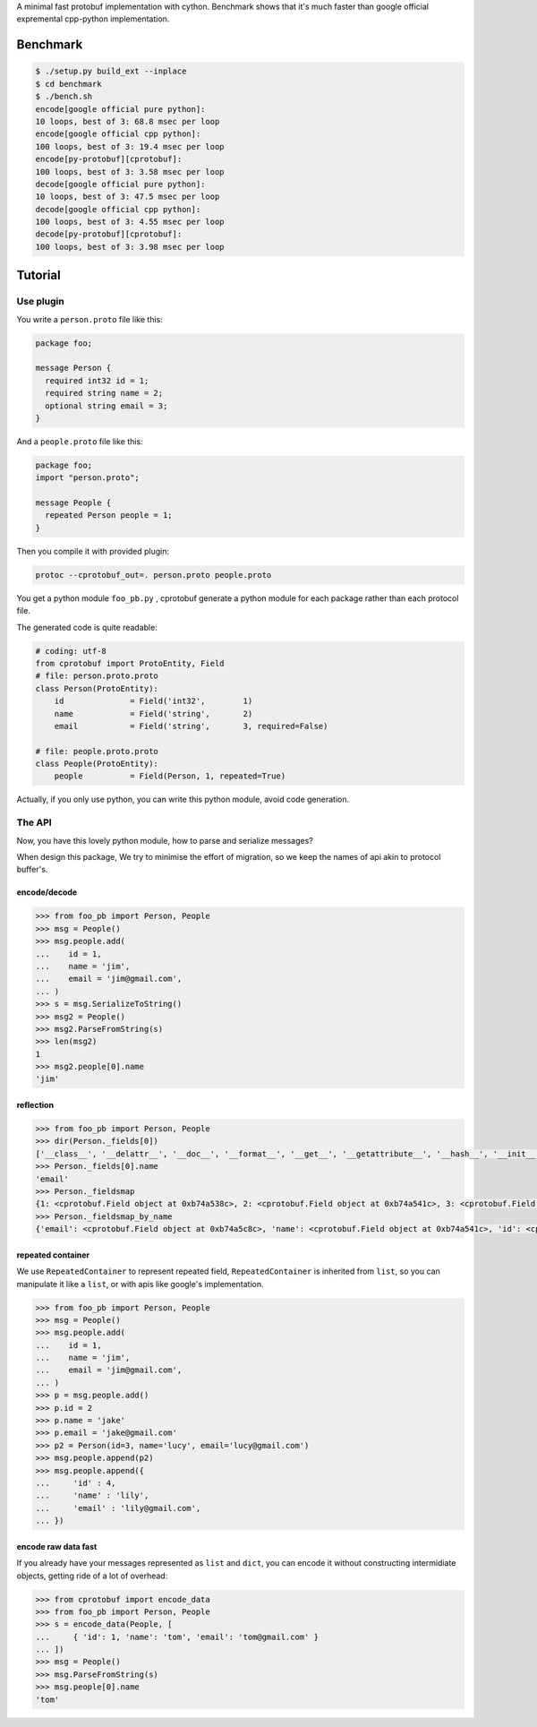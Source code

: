 A minimal fast protobuf implementation with cython.
Benchmark shows that it's much faster than google official expremental cpp-python implementation.

Benchmark
=========

.. code-block:: bash

  $ ./setup.py build_ext --inplace
  $ cd benchmark
  $ ./bench.sh
  encode[google official pure python]:
  10 loops, best of 3: 68.8 msec per loop
  encode[google official cpp python]:
  100 loops, best of 3: 19.4 msec per loop
  encode[py-protobuf][cprotobuf]:
  100 loops, best of 3: 3.58 msec per loop
  decode[google official pure python]:
  10 loops, best of 3: 47.5 msec per loop
  decode[google official cpp python]:
  100 loops, best of 3: 4.55 msec per loop
  decode[py-protobuf][cprotobuf]:
  100 loops, best of 3: 3.98 msec per loop

Tutorial
========


Use plugin
----------

You write a ``person.proto`` file like this:

.. code-block:: protobuf

    package foo;

    message Person {
      required int32 id = 1;
      required string name = 2;
      optional string email = 3;
    }

And a ``people.proto`` file like this:

.. code-block:: protobuf

    package foo;
    import "person.proto";

    message People {
      repeated Person people = 1;
    }

Then you compile it with provided plugin:

.. code-block:: bash

    protoc --cprotobuf_out=. person.proto people.proto

You get a python module ``foo_pb.py`` , cprotobuf generate a python module for each package rather than each protocol file.

The generated code is quite readable:

.. code-block:: python

    # coding: utf-8
    from cprotobuf import ProtoEntity, Field
    # file: person.proto.proto
    class Person(ProtoEntity):
        id              = Field('int32',	1)
        name            = Field('string',	2)
        email           = Field('string',	3, required=False)

    # file: people.proto.proto
    class People(ProtoEntity):
        people          = Field(Person,	1, repeated=True)

Actually, if you only use python, you can write this python module, avoid code generation.

The API
-------

Now, you have this lovely python module, how to parse and serialize messages?

When design this package, We try to minimise the effort of migration, so we keep the names of api akin to protocol buffer's.

encode/decode
~~~~~~~~~~~~~

.. code-block:: python

    >>> from foo_pb import Person, People
    >>> msg = People()
    >>> msg.people.add(
    ...    id = 1,
    ...    name = 'jim',
    ...    email = 'jim@gmail.com',
    ... )
    >>> s = msg.SerializeToString()
    >>> msg2 = People()
    >>> msg2.ParseFromString(s)
    >>> len(msg2)
    1
    >>> msg2.people[0].name
    'jim'

reflection
~~~~~~~~~~

.. code-block:: python

    >>> from foo_pb import Person, People
    >>> dir(Person._fields[0])
    ['__class__', '__delattr__', '__doc__', '__format__', '__get__', '__getattribute__', '__hash__', '__init__', '__new__', '__pyx_vtable__', '__reduce__', '__reduce_ex__', '__repr__', '__setattr__', '__sizeof__', '__str__', '__subclasshook__', 'index', 'name', 'packed', 'repeated', 'required', 'wire_type']
    >>> Person._fields[0].name
    'email'
    >>> Person._fieldsmap
    {1: <cprotobuf.Field object at 0xb74a538c>, 2: <cprotobuf.Field object at 0xb74a541c>, 3: <cprotobuf.Field object at 0xb74a5c8c>}
    >>> Person._fieldsmap_by_name
    {'email': <cprotobuf.Field object at 0xb74a5c8c>, 'name': <cprotobuf.Field object at 0xb74a541c>, 'id': <cprotobuf.Field object at 0xb74a538c>}

repeated container
~~~~~~~~~~~~~~~~~~

We use ``RepeatedContainer`` to represent repeated field, ``RepeatedContainer`` is inherited from ``list``, so you can manipulate it like a ``list``, or with apis like google's implementation.

.. code-block:: python

    >>> from foo_pb import Person, People
    >>> msg = People()
    >>> msg.people.add(
    ...    id = 1,
    ...    name = 'jim',
    ...    email = 'jim@gmail.com',
    ... )
    >>> p = msg.people.add()
    >>> p.id = 2
    >>> p.name = 'jake'
    >>> p.email = 'jake@gmail.com'
    >>> p2 = Person(id=3, name='lucy', email='lucy@gmail.com')
    >>> msg.people.append(p2)
    >>> msg.people.append({
    ...     'id' : 4,
    ...     'name' : 'lily',
    ...     'email' : 'lily@gmail.com',
    ... })

encode raw data fast
~~~~~~~~~~~~~~~~~~~~

If you already have your messages represented as ``list`` and ``dict``, you can encode it without constructing intermidiate objects, getting ride of a lot of overhead:

.. code-block:: python

    >>> from cprotobuf import encode_data
    >>> from foo_pb import Person, People
    >>> s = encode_data(People, [
    ...     { 'id': 1, 'name': 'tom', 'email': 'tom@gmail.com' }
    ... ])
    >>> msg = People()
    >>> msg.ParseFromString(s)
    >>> msg.people[0].name
    'tom'
